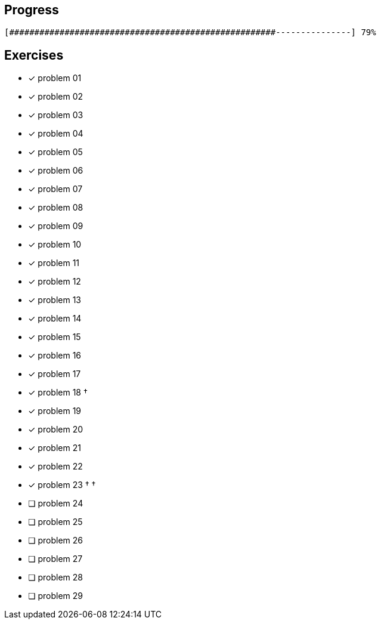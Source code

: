 :icons: font

== Progress

// tot 68 #
----
[#####################################################---------------] 79%
----

== Exercises

* [x] problem 01
* [x] problem 02
* [x] problem 03
* [x] problem 04
* [x] problem 05
* [x] problem 06
* [x] problem 07
* [x] problem 08
* [x] problem 09
* [x] problem 10
* [x] problem 11
* [x] problem 12
* [x] problem 13
* [x] problem 14
* [x] problem 15
* [x] problem 16
* [x] problem 17
* [x] problem 18 &dagger;
* [x] problem 19
* [x] problem 20
* [x] problem 21
* [x] problem 22
* [x] problem 23 &dagger; &dagger;
* [ ] problem 24
* [ ] problem 25
* [ ] problem 26
* [ ] problem 27
* [ ] problem 28
* [ ] problem 29

